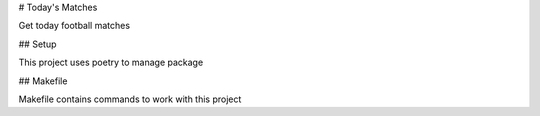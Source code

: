 # Today's Matches

Get today football matches

## Setup

This project uses poetry to manage package

## Makefile

Makefile contains commands to work with this project